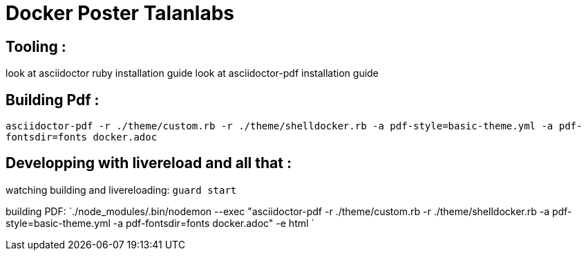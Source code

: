 = Docker Poster Talanlabs

== Tooling : 

look at asciidoctor ruby installation guide
look at asciidoctor-pdf installation guide

== Building Pdf : 

`asciidoctor-pdf -r ./theme/custom.rb -r ./theme/shelldocker.rb -a pdf-style=basic-theme.yml -a pdf-fontsdir=fonts docker.adoc`

== Developping with livereload and all that : 

watching building and livereloading:
`guard start`

building PDF:
`./node_modules/.bin/nodemon --exec "asciidoctor-pdf -r ./theme/custom.rb -r ./theme/shelldocker.rb -a pdf-style=basic-theme.yml -a pdf-fontsdir=fonts docker.adoc" -e html
`


